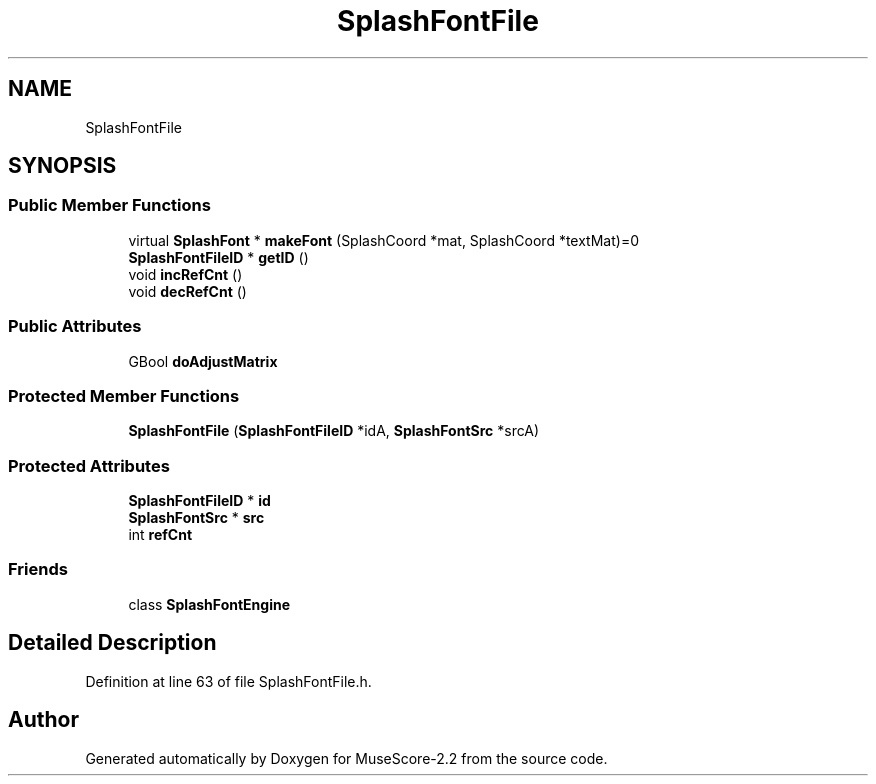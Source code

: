 .TH "SplashFontFile" 3 "Mon Jun 5 2017" "MuseScore-2.2" \" -*- nroff -*-
.ad l
.nh
.SH NAME
SplashFontFile
.SH SYNOPSIS
.br
.PP
.SS "Public Member Functions"

.in +1c
.ti -1c
.RI "virtual \fBSplashFont\fP * \fBmakeFont\fP (SplashCoord *mat, SplashCoord *textMat)=0"
.br
.ti -1c
.RI "\fBSplashFontFileID\fP * \fBgetID\fP ()"
.br
.ti -1c
.RI "void \fBincRefCnt\fP ()"
.br
.ti -1c
.RI "void \fBdecRefCnt\fP ()"
.br
.in -1c
.SS "Public Attributes"

.in +1c
.ti -1c
.RI "GBool \fBdoAdjustMatrix\fP"
.br
.in -1c
.SS "Protected Member Functions"

.in +1c
.ti -1c
.RI "\fBSplashFontFile\fP (\fBSplashFontFileID\fP *idA, \fBSplashFontSrc\fP *srcA)"
.br
.in -1c
.SS "Protected Attributes"

.in +1c
.ti -1c
.RI "\fBSplashFontFileID\fP * \fBid\fP"
.br
.ti -1c
.RI "\fBSplashFontSrc\fP * \fBsrc\fP"
.br
.ti -1c
.RI "int \fBrefCnt\fP"
.br
.in -1c
.SS "Friends"

.in +1c
.ti -1c
.RI "class \fBSplashFontEngine\fP"
.br
.in -1c
.SH "Detailed Description"
.PP 
Definition at line 63 of file SplashFontFile\&.h\&.

.SH "Author"
.PP 
Generated automatically by Doxygen for MuseScore-2\&.2 from the source code\&.
